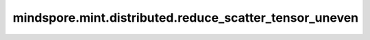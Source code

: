 mindspore.mint.distributed.reduce_scatter_tensor_uneven
=======================================================

.. py:function:: mindspore.mint.distributed.reduce_scatter_tensor_uneven(output, input, input_split_sizes=None, op=ReduceOp.SUM, group=None, async_op=False)

    在指定通信组中执行归约分发操作，根据 ``input_split_sizes`` 将归约后的张量分散到各rank的输出张量中。

    .. note::
        - 输入张量在所有进程中的形状和格式必须一致。
        - 输出张量的第一个维度尺寸应该等于 ``input_split_sizes`` 的所有值之和。

    参数：
        - **output** (Tensor) - 输出张量，与输入张量具有相同数据类型，形状为  :math:`(input_split_sizes[rank], *)`，其中rank是当前的设备的id。
        - **input** (Tensor) - 待归约分发的输入张量，形状为 :math:`(N, *)`，`*` 表示任意数量的附加维度，N应为各rank的 ``input_split_sizes`` 值之和。
        - **input_split_sizes** (list[int], 可选) - 输入张量在第一个维度的切分尺寸列表。当为None时，将按通信组大小对输入张量进行均分。默认值： ``None``。
        - **op** (str, 可选) - 规约的具体操作。可选值： ``"sum"`` 、 ``"max"`` 、 ``"min"`` 。默认值： ``ReduceOp.SUM``。
        - **group** (str，可选) - 通信组名称，如果为 ``None``，Ascend平台表示为 ``"hccl_world_group"`` 。 默认值： ``None``。
        - **async_op** (bool, 可选) - 本算子是否是异步算子。默认值： ``False``。

    返回：
        CommHandle，若 `async_op` 是True，CommHandle是一个异步工作句柄。若 `async_op` 是False，CommHandle将返回None。

    异常：
        - **TypeError** - 首个输入的数据类型不为Tensor，`op` 和 `group` 不是字符串， `async_op` 不是bool， `op` 值非法。
        - **ValueError** - 如果 ``output`` 的shape与 ``input_split_sizes`` 的值不满足约束。
        - **RuntimeError** - 如果目标设备无效，或者后端无效，或者分布式初始化失败。

    样例：

    .. note::
        .. include:: mindspore.mint.comm_note.rst

        该样例需要在2卡环境下运行。
